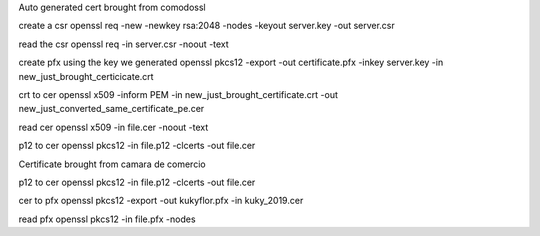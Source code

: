 Auto generated cert brought from comodossl

create a csr
openssl req -new -newkey rsa:2048 -nodes -keyout server.key -out server.csr

read the csr
openssl req -in server.csr  -noout -text

create pfx using the key we generated
openssl pkcs12 -export -out certificate.pfx -inkey server.key -in new_just_brought_certicicate.crt

crt to cer
openssl x509 -inform PEM -in new_just_brought_certificate.crt -out new_just_converted_same_certificate_pe.cer

read cer
openssl x509 -in file.cer -noout -text

p12 to cer
openssl pkcs12 -in file.p12 -clcerts -out file.cer


Certificate brought from camara de comercio

p12 to cer
openssl pkcs12 -in file.p12 -clcerts -out file.cer

cer to pfx
openssl pkcs12 -export -out kukyflor.pfx -in kuky_2019.cer

read pfx
openssl pkcs12 -in file.pfx -nodes
